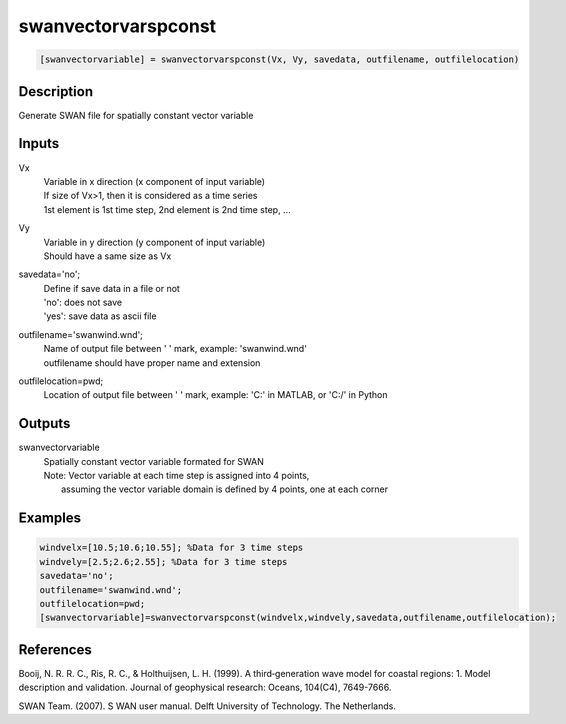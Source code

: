 .. ++++++++++++++++++++++++++++++++YA LATIF++++++++++++++++++++++++++++++++++
.. +                                                                        +
.. + ScientiMate                                                            +
.. + Earth-Science Data Analysis Library                                    +
.. +                                                                        +
.. + Developed by: Arash Karimpour                                          +
.. + Contact     : www.arashkarimpour.com                                   +
.. + Developed/Updated (yyyy-mm-dd): 2017-12-01                             +
.. +                                                                        +
.. ++++++++++++++++++++++++++++++++++++++++++++++++++++++++++++++++++++++++++

swanvectorvarspconst
====================

.. code:: MATLAB

    [swanvectorvariable] = swanvectorvarspconst(Vx, Vy, savedata, outfilename, outfilelocation)

Description
-----------

Generate SWAN file for spatially constant vector variable

Inputs
------

Vx
    | Variable in x direction (x component of input variable)
    | If size of Vx>1, then it is considered as a time series
    | 1st element is 1st time step, 2nd element is 2nd time step, ...
Vy
    | Variable in y direction (y component of input variable)
    | Should have a same size as Vx
savedata='no';
    | Define if save data in a file or not
    | 'no': does not save 
    | 'yes': save data as ascii file
outfilename='swanwind.wnd';
    | Name of output file between ' ' mark, example: 'swanwind.wnd'
    | outfilename should have proper name and extension
outfilelocation=pwd;
    Location of output file between ' ' mark, example: 'C:\' in MATLAB, or 'C:/' in Python

Outputs
-------

swanvectorvariable
    | Spatially constant vector variable formated for SWAN
    | Note: Vector variable at each time step is assigned into 4 points,
    |     assuming the vector variable domain is defined by 4 points, one at each corner

Examples
--------

.. code:: MATLAB

    windvelx=[10.5;10.6;10.55]; %Data for 3 time steps
    windvely=[2.5;2.6;2.55]; %Data for 3 time steps
    savedata='no';
    outfilename='swanwind.wnd';
    outfilelocation=pwd;
    [swanvectorvariable]=swanvectorvarspconst(windvelx,windvely,savedata,outfilename,outfilelocation);

References
----------

Booij, N. R. R. C., Ris, R. C., & Holthuijsen, L. H. (1999). 
A third‐generation wave model for coastal regions: 1. Model description and validation. 
Journal of geophysical research: Oceans, 104(C4), 7649-7666.

SWAN Team. (2007). S
WAN user manual. 
Delft University of Technology. The Netherlands.

.. License & Disclaimer
.. --------------------
..
.. Copyright (c) 2020 Arash Karimpour
..
.. http://www.arashkarimpour.com
..
.. THE SOFTWARE IS PROVIDED "AS IS", WITHOUT WARRANTY OF ANY KIND, EXPRESS OR
.. IMPLIED, INCLUDING BUT NOT LIMITED TO THE WARRANTIES OF MERCHANTABILITY,
.. FITNESS FOR A PARTICULAR PURPOSE AND NONINFRINGEMENT. IN NO EVENT SHALL THE
.. AUTHORS OR COPYRIGHT HOLDERS BE LIABLE FOR ANY CLAIM, DAMAGES OR OTHER
.. LIABILITY, WHETHER IN AN ACTION OF CONTRACT, TORT OR OTHERWISE, ARISING FROM,
.. OUT OF OR IN CONNECTION WITH THE SOFTWARE OR THE USE OR OTHER DEALINGS IN THE
.. SOFTWARE.

